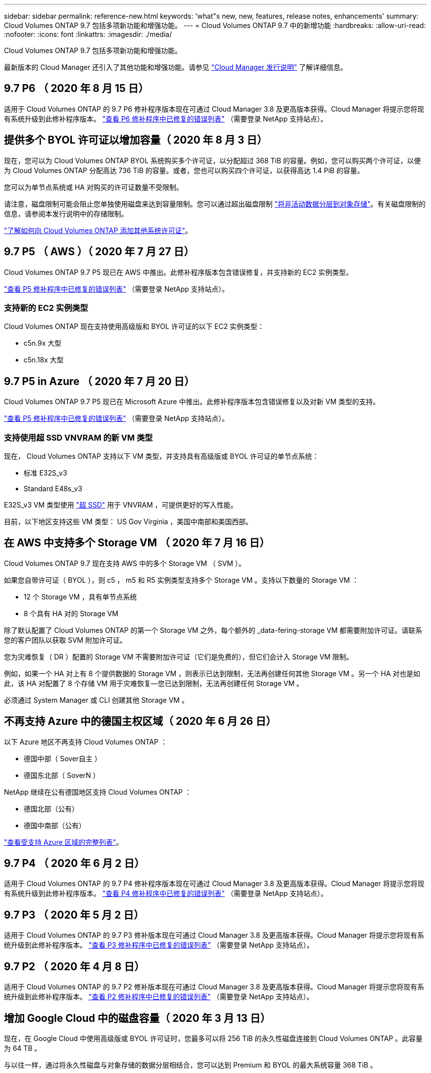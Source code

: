 ---
sidebar: sidebar 
permalink: reference-new.html 
keywords: 'what"s new, new, features, release notes, enhancements' 
summary: Cloud Volumes ONTAP 9.7 包括多项新功能和增强功能。 
---
= Cloud Volumes ONTAP 9.7 中的新增功能
:hardbreaks:
:allow-uri-read: 
:nofooter: 
:icons: font
:linkattrs: 
:imagesdir: ./media/


[role="lead"]
Cloud Volumes ONTAP 9.7 包括多项新功能和增强功能。

最新版本的 Cloud Manager 还引入了其他功能和增强功能。请参见 https://docs.netapp.com/us-en/cloud-manager-cloud-volumes-ontap/whats-new.html["Cloud Manager 发行说明"^] 了解详细信息。



== 9.7 P6 （ 2020 年 8 月 15 日）

适用于 Cloud Volumes ONTAP 的 9.7 P6 修补程序版本现在可通过 Cloud Manager 3.8 及更高版本获得。Cloud Manager 将提示您将现有系统升级到此修补程序版本。 https://mysupport.netapp.com/site/products/all/details/cloud-volumes-ontap/downloads-tab/download/62632/9.7P6["查看 P6 修补程序中已修复的错误列表"^] （需要登录 NetApp 支持站点）。



== 提供多个 BYOL 许可证以增加容量（ 2020 年 8 月 3 日）

现在，您可以为 Cloud Volumes ONTAP BYOL 系统购买多个许可证，以分配超过 368 TiB 的容量。例如，您可以购买两个许可证，以便为 Cloud Volumes ONTAP 分配高达 736 TiB 的容量。或者，您也可以购买四个许可证，以获得高达 1.4 PiB 的容量。

您可以为单节点系统或 HA 对购买的许可证数量不受限制。

请注意，磁盘限制可能会阻止您单独使用磁盘来达到容量限制。您可以通过超出磁盘限制 https://docs.netapp.com/us-en/cloud-manager-cloud-volumes-ontap/concept-data-tiering.html["将非活动数据分层到对象存储"^]。有关磁盘限制的信息，请参阅本发行说明中的存储限制。

https://docs.netapp.com/us-en/cloud-manager-cloud-volumes-ontap/task-manage-node-licenses.html["了解如何向 Cloud Volumes ONTAP 添加其他系统许可证"^]。



== 9.7 P5 （ AWS ）（ 2020 年 7 月 27 日）

Cloud Volumes ONTAP 9.7 P5 现已在 AWS 中推出。此修补程序版本包含错误修复，并支持新的 EC2 实例类型。

https://mysupport.netapp.com/site/products/all/details/cloud-volumes-ontap/downloads-tab/download/62632/9.7P5["查看 P5 修补程序中已修复的错误列表"^] （需要登录 NetApp 支持站点）。



=== 支持新的 EC2 实例类型

Cloud Volumes ONTAP 现在支持使用高级版和 BYOL 许可证的以下 EC2 实例类型：

* c5n.9x 大型
* c5n.18x 大型




== 9.7 P5 in Azure （ 2020 年 7 月 20 日）

Cloud Volumes ONTAP 9.7 P5 现已在 Microsoft Azure 中推出。此修补程序版本包含错误修复以及对新 VM 类型的支持。

https://mysupport.netapp.com/site/products/all/details/cloud-volumes-ontap/downloads-tab/download/62632/9.7P5["查看 P5 修补程序中已修复的错误列表"^] （需要登录 NetApp 支持站点）。



=== 支持使用超 SSD VNVRAM 的新 VM 类型

现在， Cloud Volumes ONTAP 支持以下 VM 类型，并支持具有高级版或 BYOL 许可证的单节点系统：

* 标准 E32S_v3
* Standard E48s_v3


E32S_v3 VM 类型使用 https://docs.microsoft.com/en-us/azure/virtual-machines/windows/disks-enable-ultra-ssd["超 SSD"^] 用于 VNVRAM ，可提供更好的写入性能。

目前，以下地区支持这些 VM 类型： US Gov Virginia ，美国中南部和美国西部。



== 在 AWS 中支持多个 Storage VM （ 2020 年 7 月 16 日）

Cloud Volumes ONTAP 9.7 现在支持 AWS 中的多个 Storage VM （ SVM ）。

如果您自带许可证（ BYOL ），则 c5 ， m5 和 R5 实例类型支持多个 Storage VM 。支持以下数量的 Storage VM ：

* 12 个 Storage VM ，具有单节点系统
* 8 个具有 HA 对的 Storage VM


除了默认配置了 Cloud Volumes ONTAP 的第一个 Storage VM 之外，每个额外的 _data-fering-storage VM 都需要附加许可证。请联系您的客户团队以获取 SVM 附加许可证。

您为灾难恢复（ DR ）配置的 Storage VM 不需要附加许可证（它们是免费的），但它们会计入 Storage VM 限制。

例如，如果一个 HA 对上有 8 个提供数据的 Storage VM ，则表示已达到限制，无法再创建任何其他 Storage VM 。另一个 HA 对也是如此，该 HA 对配置了 8 个存储 VM 用于灾难恢复—您已达到限制，无法再创建任何 Storage VM 。

必须通过 System Manager 或 CLI 创建其他 Storage VM 。



== 不再支持 Azure 中的德国主权区域（ 2020 年 6 月 26 日）

以下 Azure 地区不再支持 Cloud Volumes ONTAP ：

* 德国中部（ Sover自主 ）
* 德国东北部（ SoverN ）


NetApp 继续在公有德国地区支持 Cloud Volumes ONTAP ：

* 德国北部（公有）
* 德国中南部（公有）


https://cloud.netapp.com/cloud-volumes-global-regions["查看受支持 Azure 区域的完整列表"^]。



== 9.7 P4 （ 2020 年 6 月 2 日）

适用于 Cloud Volumes ONTAP 的 9.7 P4 修补程序版本现在可通过 Cloud Manager 3.8 及更高版本获得。Cloud Manager 将提示您将现有系统升级到此修补程序版本。 https://mysupport.netapp.com/site/products/all/details/cloud-volumes-ontap/downloads-tab/download/62632/9.7P4["查看 P4 修补程序中已修复的错误列表"^] （需要登录 NetApp 支持站点）。



== 9.7 P3 （ 2020 年 5 月 2 日）

适用于 Cloud Volumes ONTAP 的 9.7 P3 修补版本现在可通过 Cloud Manager 3.8 及更高版本获得。Cloud Manager 将提示您将现有系统升级到此修补程序版本。 https://mysupport.netapp.com/site/products/all/details/cloud-volumes-ontap/downloads-tab/download/62632/9.7P3["查看 P3 修补程序中已修复的错误列表"^] （需要登录 NetApp 支持站点）。



== 9.7 P2 （ 2020 年 4 月 8 日）

适用于 Cloud Volumes ONTAP 的 9.7 P2 修补版本现在可通过 Cloud Manager 3.8 及更高版本获得。Cloud Manager 将提示您将现有系统升级到此修补程序版本。 https://mysupport.netapp.com/site/products/all/details/cloud-volumes-ontap/downloads-tab/download/62632/9.7P2["查看 P2 修补程序中已修复的错误列表"^] （需要登录 NetApp 支持站点）。



== 增加 Google Cloud 中的磁盘容量（ 2020 年 3 月 13 日）

现在，在 Google Cloud 中使用高级版或 BYOL 许可证时，您最多可以将 256 TiB 的永久性磁盘连接到 Cloud Volumes ONTAP 。此容量为 64 TB 。

与以往一样，通过将永久性磁盘与对象存储的数据分层相结合，您可以达到 Premium 和 BYOL 的最大系统容量 368 TiB 。

每个系统的最大数据磁盘数也增加到 124 个磁盘。

* link:reference-configs-gcp.html["详细了解 Google Cloud 中支持的 Cloud Volumes ONTAP 配置"]
* link:reference-limits-gcp.html["查看 Google Cloud 中的存储限制"]




== 9.7 P1 （ 2020 年 3 月 6 日）

适用于 Cloud Volumes ONTAP 的 9.7 P1 修补版本现在可通过 Cloud Manager 3.8 及更高版本获得。Cloud Manager 将提示您将现有系统升级到此修补程序版本。 https://mysupport.netapp.com/site/products/all/details/cloud-volumes-ontap/downloads-tab/download/62632/9.7P1["查看 P1 修补程序中已修复的错误列表"^] （需要登录 NetApp 支持站点）。



== AWS 更新（ 2020 年 2 月 16 日）

我们引入了对新 EC2 实例的支持，并更改了支持的数据磁盘数量。



=== 支持新实例

现在，在使用高级版或 BYOL 许可证时， Cloud Volumes ONTAP 9.7 支持多种新的 EC2 实例类型：

* c5.9xlarge
* c5d.18x 大型 ^1^
* m5d.8xlarge ^1^
* m5d.12 x 大型 ^1^
* m5.16 x 大型
* r5.8xlarge
* r5.12 x 大型 ^2^


^1^ 这些实例类型包括本地 NVMe 存储， Cloud Volumes ONTAP 将其用作 _Flash Cache_ 。 https://docs.netapp.com/us-en/cloud-manager-cloud-volumes-ontap/concept-flash-cache.html["了解更多信息。"^]。

^2^ r5.12 x 大型实例类型具有已知的可支持性限制。如果节点因崩溃而意外重新启动，则系统可能无法收集用于对问题进行故障排除的核心文件，并对问题进行根发生原因处理。客户接受风险和有限支持条款，如果发生这种情况，则承担所有支持责任。

https://aws.amazon.com/ec2/instance-types/["详细了解这些 EC2 实例类型"^]。

link:reference-configs-aws.html["详细了解 AWS 中支持的 9.7 配置"]。



=== 支持的数据磁盘

现在，对于 c5 ， m5 和 R5 实例，支持的数据磁盘数量减少了一个。对于单节点系统，支持 22 个数据磁盘。对于 HA 对，每个节点支持 19 个数据磁盘。

link:reference-limits-aws.html["详细了解 AWS 中的存储限制"]。



== 支持 Azure 中的 DS15_v2 （ 2020 年 2 月 12 日）

现在，无论是单节点系统还是 HA 对， Azure 中的 DS15_v2 虚拟机类型都支持 Cloud Volumes ONTAP 。

https://docs.microsoft.com/en-us/azure/virtual-machines/linux/sizes-memory#dsv2-series-11-15["了解有关 DSv2 系列的更多信息"^]。

link:reference-configs-azure.html["详细了解 Azure 中支持的 9.7 配置"]。



== 9.7 GA （ 2020 年 2 月 10 日）

Cloud Volumes ONTAP 9.7 的通用版本（ GA ）现在可在 AWS 和 Google Cloud 中使用。GA 版本包含错误修复。Cloud Manager 将提示您将现有系统升级到此版本。



== 9.7 D1 for Azure （ 2020 年 1 月 29 日）

Cloud Volumes ONTAP 9.7 D1 现在可在 Microsoft Azure 中使用。

我们发现了使用 Cloud Volumes ONTAP 9.7 及更早版本的问题描述，在 Azure 虚拟机重新启动的情况下， Cloud Volumes ONTAP 可能无法成功启动。

此问题描述在 9.7 D1 （及更高版本）中得到修复。我们强烈建议尽快升级到最新的 Cloud Volumes ONTAP 版本。

如有任何疑问，请通过产品内聊天或联系我们 https://www.netapp.com/us/contact-us/support.aspx[]。



== 9.7 RC1 （ 2019 年 12 月 16 日）

Cloud Volumes ONTAP 9.7 RC1 现在可在 AWS ， Azure 和 Google 云平台中使用。除了提供的功能之外，还提供了 https://library.netapp.com/ecm/ecm_download_file/ECMLP2492508["ONTAP 9.7"^]，此版本的 Cloud Volumes ONTAP 包括以下内容：

*  Cache support in Azure
*  for Azure NIC detach events




=== Azure 中的 Flash Cache 支持

现在， Cloud Volumes ONTAP 支持在 Azure 中使用单节点 BYOL 系统的 Standard_L8s_v2 VM 类型。此 VM 类型包括本地 NVMe 存储， Cloud Volumes ONTAP 使用此存储作为 _Flash Cache_ 。

Flash Cache 通过实时智能缓存最近读取的用户数据和 NetApp 元数据来加快数据访问速度。它适用于随机读取密集型工作负载，包括数据库，电子邮件和文件服务。

使用此 VM 类型部署新系统或修改现有系统以使用此 VM 类型，您将自动利用 Flash Cache 。

https://docs.netapp.com/us-en/cloud-manager-cloud-volumes-ontap/concept-flash-cache.html["了解有关在 Cloud Volumes ONTAP 上启用 Flash Cache 的更多信息，包括数据压缩的限制"^]。



=== 修复 Azure NIC 断开事件

此版本解决了问题描述节点从 Azure NIC 断开事件重新启动的 Cloud Volumes ONTAP 问题。Cloud Volumes ONTAP 将更妥善地处理这些事件，而不会中断服务。Cloud Volumes ONTAP HA 对仍会从 Azure 冻结维护事件执行接管 / 交还序列，但在此期间可能无法从 NIC 断开执行后续重新启动。



== 升级说明

* Cloud Volumes ONTAP 升级必须从 Cloud Manager 完成。您不应使用 System Manager 或命令行界面升级 Cloud Volumes ONTAP 。这样做可能会影响系统稳定性。
* 您可以从 9.6 版升级到 Cloud Volumes ONTAP 9.7 。Cloud Manager 将提示您将现有 Cloud Volumes ONTAP 9.6 系统升级到 9.7 版。
+
http://docs.netapp.com/us-en/cloud-manager-cloud-volumes-ontap/task-updating-ontap-cloud.html["了解在 Cloud Manager 通知您时如何升级"^]。

* 升级单节点系统会使系统脱机长达 25 分钟，在此期间 I/O 会中断。
* 升级 HA 对无中断， I/O 不会中断。在此无中断升级过程中，每个节点会同时进行升级，以继续为客户端提供 I/O 。

